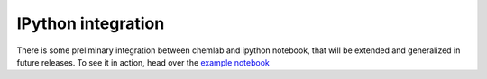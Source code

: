 ===================
IPython integration
===================

There is some preliminary integration between chemlab and ipython
notebook, that will be extended and generalized in future releases. To
see it in action, head over the `example notebook
<http://nbviewer.ipython.org/urls/raw.github.com/chemlab/chemlab/master/docs/_static/chemlab.ipython%2520demonstration.ipynb>`_

